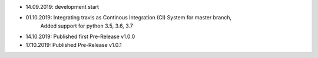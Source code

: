 - 14.09.2019: development start
- 01.10.2019: Integrating travis as Continous Integration (CI) System for master branch,
              Added support for python 3.5, 3.6, 3.7
- 14.10.2019: Published first Pre-Release v1.0.0
- 17.10.2019: Published Pre-Release v1.0.1